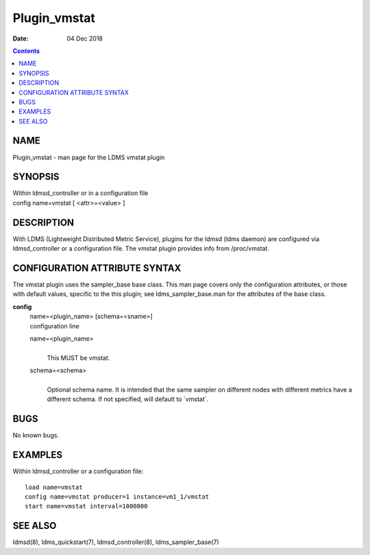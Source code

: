 =============
Plugin_vmstat
=============

:Date: 04 Dec 2018

.. contents::
   :depth: 3
..

NAME
==============

Plugin_vmstat - man page for the LDMS vmstat plugin

SYNOPSIS
==================

| Within ldmsd_controller or in a configuration file
| config name=vmstat [ <attr>=<value> ]

DESCRIPTION
=====================

With LDMS (Lightweight Distributed Metric Service), plugins for the
ldmsd (ldms daemon) are configured via ldmsd_controller or a
configuration file. The vmstat plugin provides info from /proc/vmstat.

CONFIGURATION ATTRIBUTE SYNTAX
========================================

The vmstat plugin uses the sampler_base base class. This man page covers
only the configuration attributes, or those with default values,
specific to the this plugin; see ldms_sampler_base.man for the
attributes of the base class.

**config**
   | name=<plugin_name> [schema=<sname>]
   | configuration line

   name=<plugin_name>
      |
      | This MUST be vmstat.

   schema=<schema>
      |
      | Optional schema name. It is intended that the same sampler on
        different nodes with different metrics have a different schema.
        If not specified, will default to \`vmstat\`.

BUGS
==============

No known bugs.

EXAMPLES
==================

Within ldmsd_controller or a configuration file:

::

   load name=vmstat
   config name=vmstat producer=1 instance=vm1_1/vmstat
   start name=vmstat interval=1000000

SEE ALSO
==================

ldmsd(8), ldms_quickstart(7), ldmsd_controller(8), ldms_sampler_base(7)

